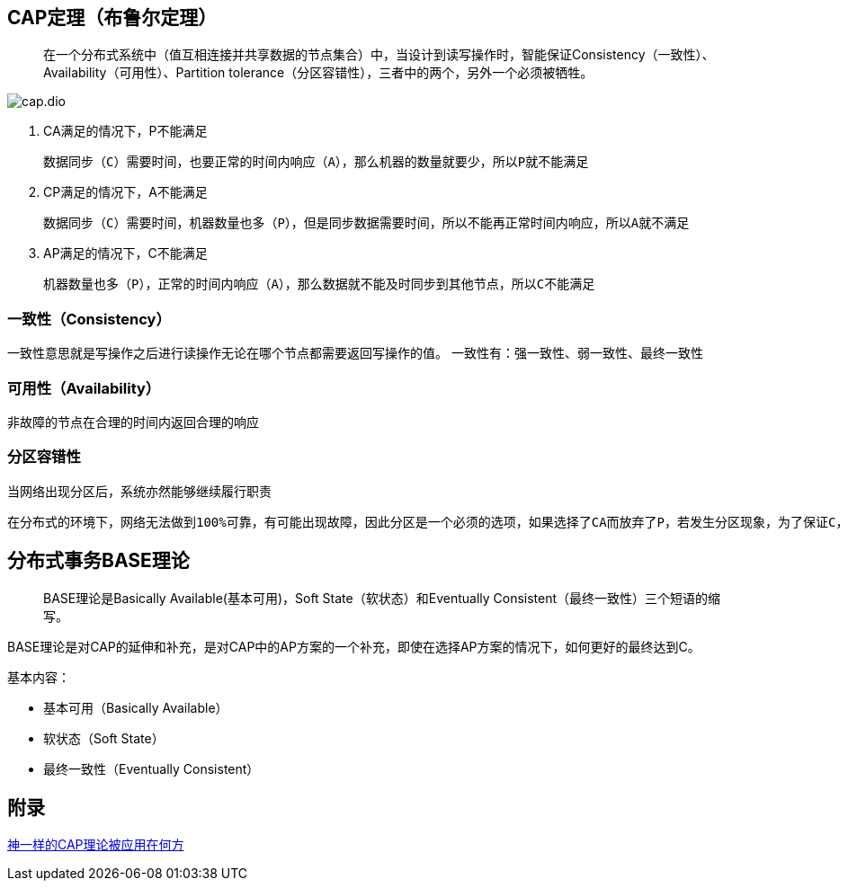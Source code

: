 == CAP定理（布鲁尔定理）

> 在一个分布式系统中（值互相连接并共享数据的节点集合）中，当设计到读写操作时，智能保证Consistency（一致性）、Availability（可用性）、Partition tolerance（分区容错性），三者中的两个，另外一个必须被牺牲。

image::cap.dio.svg[]

. CA满足的情况下，P不能满足

    数据同步（C）需要时间，也要正常的时间内响应（A），那么机器的数量就要少，所以P就不能满足

. CP满足的情况下，A不能满足

    数据同步（C）需要时间，机器数量也多（P），但是同步数据需要时间，所以不能再正常时间内响应，所以A就不满足

. AP满足的情况下，C不能满足

    机器数量也多（P），正常的时间内响应（A），那么数据就不能及时同步到其他节点，所以C不能满足


=== 一致性（Consistency）

一致性意思就是写操作之后进行读操作无论在哪个节点都需要返回写操作的值。
一致性有：强一致性、弱一致性、最终一致性


=== 可用性（Availability）

非故障的节点在合理的时间内返回合理的响应

=== 分区容错性

 当网络出现分区后，系统亦然能够继续履行职责

 在分布式的环境下，网络无法做到100%可靠，有可能出现故障，因此分区是一个必须的选项，如果选择了CA而放弃了P，若发生分区现象，为了保证C，系统需要禁止写入，此时就与A发生冲突，如果是为了保证A，则会出现正常的分区可以写入数据，有故障的分区不能写入数据，则与C就冲突了。因此分布式系统理论上不可能选择CA架构，而必须选择CP或AP架构。

== 分布式事务BASE理论

> BASE理论是Basically Available(基本可用)，Soft State（软状态）和Eventually Consistent（最终一致性）三个短语的缩写。

BASE理论是对CAP的延伸和补充，是对CAP中的AP方案的一个补充，即使在选择AP方案的情况下，如何更好的最终达到C。

基本内容：

* 基本可用（Basically Available）
* 软状态（Soft State）
* 最终一致性（Eventually Consistent）


== 附录

https://juejin.cn/post/6844903936718012430[神一样的CAP理论被应用在何方]